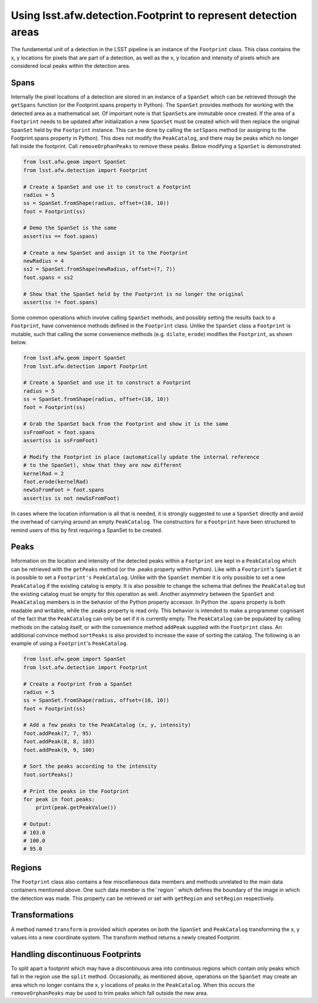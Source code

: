 ###############################################################
Using lsst.afw.detection.Footprint to represent detection areas
###############################################################

The fundamental unit of a detection in the LSST pipeline is an instance of the
``Footprint`` class. This class contains the x, y locations for pixels that are
part of a detection, as well as the x, y location and intensity of pixels which
are considered local peaks within the detection area.

Spans
=====

Internally the pixel locations of a detection are stored in an instance of a
``SpanSet`` which can be retrieved through the ``getSpans`` function (or the
Footprint.spans property in Python). The ``SpanSet`` provides methods for
working with the detected area as a mathematical set. Of important note is that
``SpanSet``\s are immutable once created. If the area of a ``Footprint`` needs
to be updated after initialization a new ``SpanSet`` must be created which will
then replace the original ``SpanSet`` held by the ``Footprint`` instance. This
can be done by calling the ``setSpan``\s method (or assigning to the
Footprint.spans property in Python). This does not modify the ``PeakCatalog``,
and there may be peaks which no longer fall inside the footprint. Call
``removeOrphanPeaks`` to remove these peaks. Below modifying a ``SpanSet`` is
demonstrated.

.. code-block:: python

    from lsst.afw.geom import SpanSet
    from lsst.afw.detection import Footprint

    # Create a SpanSet and use it to construct a Footprint
    radius = 5
    ss = SpanSet.fromShape(radius, offset=(10, 10))
    foot = Footprint(ss)

    # Demo the SpanSet is the same
    assert(ss == foot.spans)

    # Create a new SpanSet and assign it to the Footprint
    newRadius = 4
    ss2 = SpanSet.fromShape(newRadius, offset=(7, 7))
    foot.spans = ss2

    # Show that the SpanSet held by the Footprint is no longer the original
    assert(ss != foot.spans)

Some common operations which involve calling ``SpanSet`` methods, and
possibly setting the results back to a ``Footprint``, have convenience methods
defined in the ``Footprint`` class. Unlike the ``SpanSet`` class a
``Footprint`` is mutable, such that calling the some convenience methods (e.g.
``dilate``, ``erode``) modifies the ``Footprint``, as shown below.

.. code-block:: python

    from lsst.afw.geom import SpanSet
    from lsst.afw.detection import Footprint

    # Create a SpanSet and use it to construct a Footprint
    radius = 5
    ss = SpanSet.fromShape(radius, offset=(10, 10))
    foot = Footprint(ss)

    # Grab the SpanSet back from the Footprint and show it is the same
    ssFromFoot = foot.spans
    assert(ss is ssFromFoot)

    # Modify the Footprint in place (automatically update the internal reference
    # to the SpanSet), show that they are now different
    kernelRad = 2
    foot.erode(kernelRad)
    newSsFromFoot = foot.spans
    assert(ss is not newSsFromFoot)

In cases where the location information is all that is needed, it is strongly
suggested to use a ``SpanSet`` directly and avoid the overhead of carrying
around an empty ``PeakCatalog``. The constructors for a ``Footprint`` have been
structured to remind users of this by first requiring a SpanSet to be created.

Peaks
=====

Information on the location and intensity of the detected peaks within a
``Footprint`` are kept in a ``PeakCatalog`` which can be retrieved with the
``getPeaks`` method (or the .peaks property within Python). Like with a
``Footprint``'s ``SpanSet`` it is possible to set a ``Footprint's``
``PeakCatalog``. Unlike with the ``SpanSet`` member it is only possible to set a
new ``PeakCatalog`` if the existing catalog is empty. It is also possible to
change the schema that defines the ``PeakCatalog`` but the existing catalog must
be empty for this operation as well. Another asymmetry between the ``SpanSet``
and ``PeakCatalog`` members is in the behavior of the Python property accessor.
In Python the .spans property is both readable and writable, while the .peaks
property is read only. This behavior is intended to make a programmer cognisant
of the fact that the ``PeakCatalog`` can only be set if it is currently empty.
The ``PeakCatalog`` can be populated by calling methods on the catalog itself,
or with the convenience method ``addPeak`` supplied with the ``Footprint``
class. An additional convince method ``sortPeaks`` is also provided to increase
the ease of sorting the catalog. The following is an example of using a
``Footprint``'s ``PeakCatalog``.

.. code-block:: python

    from lsst.afw.geom import SpanSet
    from lsst.afw.detection import Footprint

    # Create a Footprint from a SpanSet
    radius = 5
    ss = SpanSet.fromShape(radius, offset=(10, 10))
    foot = Footprint(ss)

    # Add a few peaks to the PeakCatalog (x, y, intensity)
    foot.addPeak(7, 7, 95)
    foot.addPeak(8, 8, 103)
    foot.addPeak(9, 9, 100)

    # Sort the peaks according to the intensity
    foot.sortPeaks()

    # Print the peaks in the Footprint
    for peak in foot.peaks:
        print(peak.getPeakValue())

    # Output:
    # 103.0
    # 100.0
    # 95.0

Regions
=======

The ``Footprint`` class also contains a few miscellaneous data members and
methods unrelated to the main data containers mentioned above. One such data
member is the``region`` which defines the boundary of the image in which the
detection was made. This property can be retrieved or set with ``getRegion``
and ``setRegion`` respectively.

Transformations
===============

A method named ``transform`` is provided which operates on both the ``SpanSet``
and ``PeakCatalog`` transforming the x, y values into a new coordinate system.
The transform method returns a newly
created Footprint.

Handling discontinuous Footprints
=================================

To split apart a footprint which may have a discontinuous area into continuous
regions which contain only peaks which fall in the region use the ``split``
method. Occasionally, as mentioned above, operations on the ``SpanSet`` may
create an area which no longer contains the x, y locations of peaks in the
``PeakCatalog``. When this occurs the ``removeOrphanPeaks`` may be used to trim
peaks which fall outside the new area.
